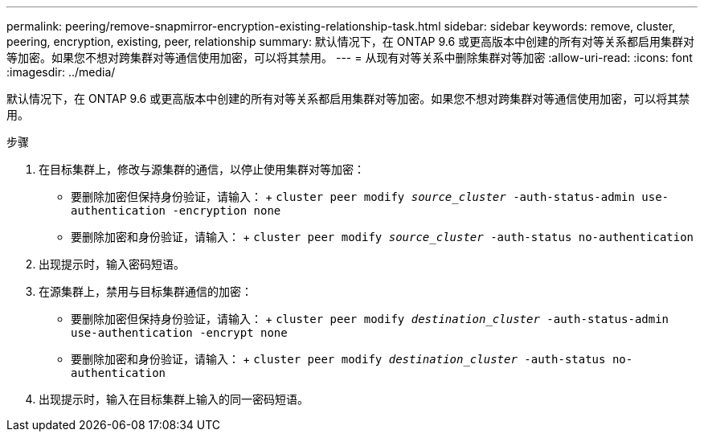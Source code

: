 ---
permalink: peering/remove-snapmirror-encryption-existing-relationship-task.html 
sidebar: sidebar 
keywords: remove, cluster, peering, encryption, existing, peer, relationship 
summary: 默认情况下，在 ONTAP 9.6 或更高版本中创建的所有对等关系都启用集群对等加密。如果您不想对跨集群对等通信使用加密，可以将其禁用。 
---
= 从现有对等关系中删除集群对等加密
:allow-uri-read: 
:icons: font
:imagesdir: ../media/


[role="lead"]
默认情况下，在 ONTAP 9.6 或更高版本中创建的所有对等关系都启用集群对等加密。如果您不想对跨集群对等通信使用加密，可以将其禁用。

.步骤
. 在目标集群上，修改与源集群的通信，以停止使用集群对等加密：
+
** 要删除加密但保持身份验证，请输入： + `cluster peer modify _source_cluster_ -auth-status-admin use-authentication -encryption none`
** 要删除加密和身份验证，请输入： + `cluster peer modify _source_cluster_ -auth-status no-authentication`


. 出现提示时，输入密码短语。
. 在源集群上，禁用与目标集群通信的加密：
+
** 要删除加密但保持身份验证，请输入： + `cluster peer modify _destination_cluster_ -auth-status-admin use-authentication -encrypt none`
** 要删除加密和身份验证，请输入： + `cluster peer modify _destination_cluster_ -auth-status no-authentication`


. 出现提示时，输入在目标集群上输入的同一密码短语。

